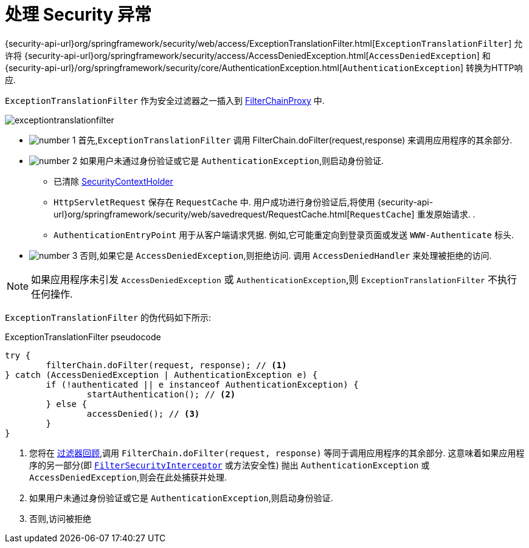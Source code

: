 [[servlet-exceptiontranslationfilter]]
= 处理 Security 异常
:figures: images/servlet/architecture
:icondir: images/icons


{security-api-url}org/springframework/security/web/access/ExceptionTranslationFilter.html[`ExceptionTranslationFilter`]  允许将  {security-api-url}org/springframework/security/access/AccessDeniedException.html[`AccessDeniedException`]  和  {security-api-url}/org/springframework/security/core/AuthenticationException.html[`AuthenticationException`] 转换为HTTP响应.

`ExceptionTranslationFilter` 作为安全过滤器之一插入到 <<servlet-filterchainproxy,FilterChainProxy>>  中.

image::{figures}/exceptiontranslationfilter.png[]


* image:{icondir}/number_1.png[] 首先,`ExceptionTranslationFilter` 调用 FilterChain.doFilter(request,response)  来调用应用程序的其余部分.
* image:{icondir}/number_2.png[] 如果用户未通过身份验证或它是 `AuthenticationException`,则启动身份验证.
** 已清除  <<servlet-authentication-securitycontextholder,SecurityContextHolder>>
** `HttpServletRequest` 保存在 `RequestCache` 中.  用户成功进行身份验证后,将使用  {security-api-url}org/springframework/security/web/savedrequest/RequestCache.html[`RequestCache`] 重发原始请求. .
// FIXME: add link to authentication success
** `AuthenticationEntryPoint` 用于从客户端请求凭据.  例如,它可能重定向到登录页面或发送 `WWW-Authenticate` 标头.
// FIXME: link to AuthenticationEntryPoint
* image:{icondir}/number_3.png[] 否则,如果它是 `AccessDeniedException`,则拒绝访问.  调用 `AccessDeniedHandler` 来处理被拒绝的访问.
// FIXME: link to AccessDeniedHandler

[NOTE]
====
如果应用程序未引发 `AccessDeniedException` 或 `AuthenticationException`,则 `ExceptionTranslationFilter` 不执行任何操作.
====

`ExceptionTranslationFilter` 的伪代码如下所示:

.ExceptionTranslationFilter pseudocode
[source,java]
----
try {
	filterChain.doFilter(request, response); // <1>
} catch (AccessDeniedException | AuthenticationException e) {
	if (!authenticated || e instanceof AuthenticationException) {
		startAuthentication(); // <2>
	} else {
		accessDenied(); // <3>
	}
}
----
<1> 您将在 <<servlet-filters-review,过滤器回顾>>,调用  `FilterChain.doFilter(request, response)` 等同于调用应用程序的其余部分.  这意味着如果应用程序的另一部分(即 <<servlet-authorization-filtersecurityinterceptor,`FilterSecurityInterceptor`>> 或方法安全性) 抛出 `AuthenticationException` 或 `AccessDeniedException`,则会在此处捕获并处理.
<2> 如果用户未通过身份验证或它是 `AuthenticationException`,则启动身份验证.
<3> 否则,访问被拒绝
